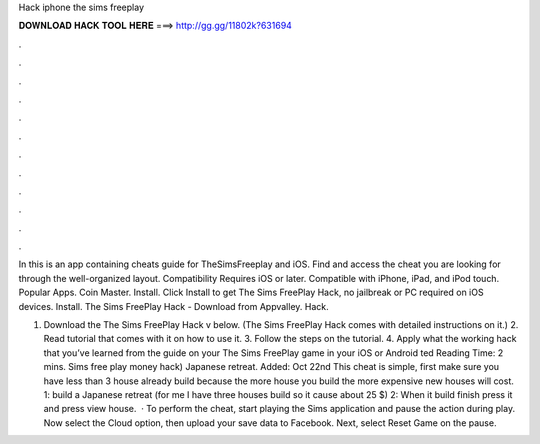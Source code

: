 Hack iphone the sims freeplay



𝐃𝐎𝐖𝐍𝐋𝐎𝐀𝐃 𝐇𝐀𝐂𝐊 𝐓𝐎𝐎𝐋 𝐇𝐄𝐑𝐄 ===> http://gg.gg/11802k?631694



.



.



.



.



.



.



.



.



.



.



.



.

In this is an app containing cheats guide for TheSimsFreeplay and iOS. Find and access the cheat you are looking for through the well-organized layout. Compatibility Requires iOS or later. Compatible with iPhone, iPad, and iPod touch. Popular Apps. Coin Master. Install. Click Install to get The Sims FreePlay Hack, no jailbreak or PC required on iOS devices. Install. The Sims FreePlay Hack - Download from Appvalley. Hack.

1. Download the The Sims FreePlay Hack v below. (The Sims FreePlay Hack comes with detailed instructions on it.) 2. Read tutorial that comes with it on how to use it. 3. Follow the steps on the tutorial. 4. Apply what the working hack that you’ve learned from the guide on your The Sims FreePlay game in your iOS or Android ted Reading Time: 2 mins. Sims free play money hack) Japanese retreat. Added: Oct 22nd This cheat is simple, first make sure you have less than 3 house already build because the more house you build the more expensive new houses will cost. 1: build a Japanese retreat (for me I have three houses build so it cause about 25 $) 2: When it build finish press it and press view house.  · To perform the cheat, start playing the Sims application and pause the action during play. Now select the Cloud option, then upload your save data to Facebook. Next, select Reset Game on the pause.
